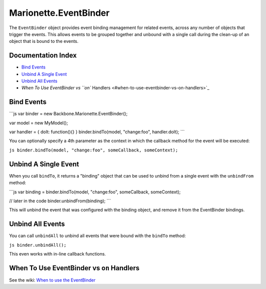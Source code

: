 Marionette.EventBinder
======================

The ``EventBinder`` object provides event binding management for related
events, across any number of objects that trigger the events. This
allows events to be grouped together and unbound with a single call
during the clean-up of an object that is bound to the events.

Documentation Index
-------------------

-  `Bind Events <#bind-events>`_
-  `Unbind A Single Event <#unbind-a-single-event>`_
-  `Unbind All Events <#unbind-all-events>`_
-  `When To Use EventBinder vs ``on``
   Handlers <#when-to-use-eventbinder-vs-on-handlers>`_

Bind Events
-----------

\`\`\`js var binder = new Backbone.Marionette.EventBinder();

var model = new MyModel();

var handler = { doIt: function(){} } binder.bindTo(model, "change:foo",
handler.doIt); \`\`\`

You can optionally specify a 4th parameter as the context in which the
callback method for the event will be executed:

``js binder.bindTo(model, "change:foo", someCallback, someContext);``

Unbind A Single Event
---------------------

When you call ``bindTo``, it returns a "binding" object that can be used
to unbind from a single event with the ``unbindFrom`` method:

\`\`\`js var binding = binder.bindTo(model, "change:foo", someCallback,
someContext);

// later in the code binder.unbindFrom(binding); \`\`\`

This will unbind the event that was configured with the binding object,
and remove it from the EventBinder bindings.

Unbind All Events
-----------------

You can call ``unbindAll`` to unbind all events that were bound with the
``bindTo`` method:

``js binder.unbindAll();``

This even works with in-line callback functions.

When To Use EventBinder vs ``on`` Handlers
------------------------------------------

See the wiki: `When to use the
EventBinder <https://github.com/marionettejs/backbone.marionette/wiki/When-to-use-the-EventBinder>`_
